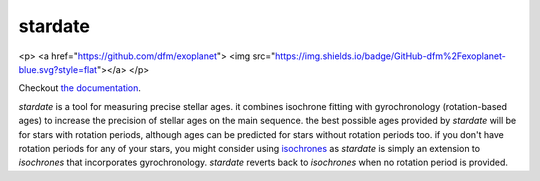 .. stardate documentation master file, created by
   sphinx-quickstart on Sat Nov  3 16:17:18 2018.
   You can adapt this file completely to your liking, but it should at least
   contain the root `toctree` directive.

stardate
====================================

.. <p>
.. <a href="https://github.com/ruthangus/stardate">
.. <img src="https://zenodo.org/badge/134314438.svg"></a>
.. </p>
<p>
<a href="https://github.com/dfm/exoplanet">
<img src="https://img.shields.io/badge/GitHub-dfm%2Fexoplanet-blue.svg?style=flat"></a>
</p>

Checkout `the documentation <https://stardate.readthedocs.io/en/latest/>`_.

*stardate* is a tool for measuring precise stellar ages.
it combines isochrone fitting with gyrochronology (rotation-based ages) to
increase the precision of stellar ages on the main sequence.
the best possible ages provided by *stardate* will be for stars with rotation
periods, although ages can be predicted for stars without rotation periods
too.
if you don't have rotation periods for any of your stars, you might consider
using `isochrones <https://github.com/timothydmorton/isochrones>`_ as
*stardate* is simply an extension to *isochrones* that incorporates
gyrochronology.
*stardate* reverts back to *isochrones* when no rotation period is provided.

.. Installation
.. ============

.. .. code-block:: bash
..     git clone https://github.com/RuthAngus/stardate.git
..     cd stardate
..     python setup.py install

.. You'll also need to download isochrones and switch to the eep branch:

.. .. code-block:: bash
..     git clone https://github.com/timothydmorton/isochrones
..     cd isochrones
..     git checkout eep
..     python setup.py install

.. In order to get started you can create a dictionary containing the observables
.. you have for your star.
.. These could be atmospheric parameters (like those shown in the example below
.. for the Sun), or just photometric colors, like those from *2MASS*, *SDSS* or
.. *Gaia*.
.. If you have a parallax, asteroseismic parameters, or an idea of the
.. maximum V-band extinction you should throw those in too.
.. Set up the star object and :func:`chronology.star.fit` will run Markov Chain
.. Monte Carlo (using *emcee*) in order to infer a Bayesian age for your star.

.. Example usage
.. =============
.. ::

..     import stardate as sd

..     # Create a dictionary of observables
..     iso_params = {"teff": (5777, 10),     # Teff with uncertainty.
..                   "logg": (4.44, .05),    # logg with uncertainty.
..                   "feh": (0., .001),      # Metallicity with uncertainty.
..                   "parallax": (1., .01),  # Parallax in milliarcseconds.
..                   "maxAV": .1}            # Maximum extinction

..     prot, prot_err = 26, 1

..     # Set up the star object.
..     star = sd.star(iso_params, prot, prot_err)  # Here's where you add a rotation period

..     # Run the MCMC
..     star.fit()

..     # Print the median age with the 16th and 84th percentile uncertainties.
..     print("stellar age = {0} + {1} + {2}".format(star.age[0], star.age[2], star.age[1])

..     >> stellar age = 4.5 + 2.1 - 1.3
